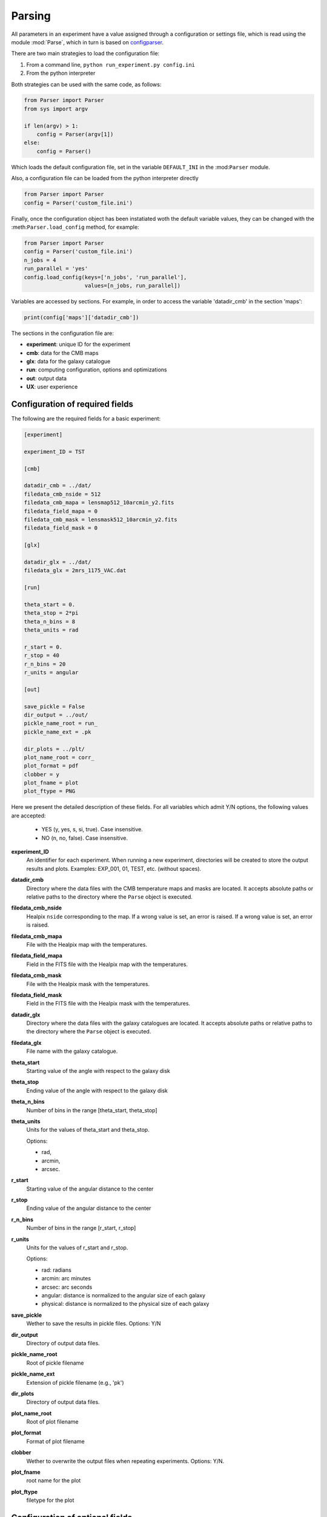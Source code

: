 .. _parsing:

***********************************
Parsing
***********************************
 
All parameters in an experiment have a value assigned through a
configuration or settings file, which is read using the module
:mod:`Parse`, which in turn is based on `configparser <https://docs.python.org/3/library/configparser.html>`_.

There are two main strategies to load the configuration file:

1. From a command line, ``python run_experiment.py config.ini``
2. From the python interpreter

Both strategies can be used with the same code, as follows:


.. code:: python

   from Parser import Parser
   from sys import argv

   if len(argv) > 1:
       config = Parser(argv[1])
   else:
       config = Parser()  

Which loads the default configuration file, set in the variable
``DEFAULT_INI`` in the :mod:``Parser`` module.

Also, a configuration file can be loaded from the python interpreter
directly

.. code:: python

    from Parser import Parser
    config = Parser('custom_file.ini')

Finally, once the configuration object has been instatiated woth the
default variable values, they can be changed with the
:meth:``Parser.load_config`` method, for example:

.. code:: python

    from Parser import Parser
    config = Parser('custom_file.ini')
    n_jobs = 4
    run_parallel = 'yes'
    config.load_config(keys=['n_jobs', 'run_parallel'], 
                       values=[n_jobs, run_parallel])

Variables are accessed by sections.  For example, in order to 
access the variable 'datadir_cmb' in the section 'maps':

.. code:: python

    print(config['maps']['datadir_cmb'])
 

The sections in the configuration file are:

* **experiment**: unique ID for the experiment
* **cmb**: data for the CMB maps
* **glx**: data for the galaxy catalogue
* **run**: computing configuration, options and optimizations
* **out**: output data
* **UX**: user experience


Configuration of required fields
=====================================

The following are the required fields for a basic experiment:

.. code-block::

   [experiment]

   experiment_ID = TST

   [cmb]

   datadir_cmb = ../dat/
   filedata_cmb_nside = 512
   filedata_cmb_mapa = lensmap512_10arcmin_y2.fits
   filedata_field_mapa = 0
   filedata_cmb_mask = lensmask512_10arcmin_y2.fits
   filedata_field_mask = 0

   [glx]

   datadir_glx = ../dat/
   filedata_glx = 2mrs_1175_VAC.dat

   [run]

   theta_start = 0.
   theta_stop = 2*pi
   theta_n_bins = 8
   theta_units = rad      

   r_start = 0.
   r_stop = 40
   r_n_bins = 20
   r_units = angular

   [out]

   save_pickle = False
   dir_output = ../out/
   pickle_name_root = run_
   pickle_name_ext = .pk

   dir_plots = ../plt/
   plot_name_root = corr_
   plot_format = pdf
   clobber = y
   plot_fname = plot
   plot_ftype = PNG

Here we present the detailed description of these fields. 
For all variables which admit Y/N options, the following values are
accepted: 

   * YES (y, yes, s, si, true). Case insensitive.
   * NO (n, no, false). Case insensitive.
    

**experiment_ID**
   An identifier for each experiment.  When running a new experiment,
   directories will be created to store the output results and plots.
   Examples: EXP_001, 01, TEST, etc. (without spaces).
**datadir_cmb**
   Directory where the data files with the CMB temperature maps and
   masks are located.  It accepts absolute paths or relative paths to
   the directory where the ``Parse`` object is executed.
**filedata_cmb_nside**
   Healpix ``nside`` corresponding to the map. If a wrong value is
   set, an error is raised. If a wrong value is set, an error is
   raised.
**filedata_cmb_mapa**
   File with the Healpix map with the temperatures.
**filedata_field_mapa**
   Field in the FITS file with the Healpix map with the temperatures.
**filedata_cmb_mask**
   File with the Healpix mask with the temperatures.
**filedata_field_mask**
   Field in the FITS file with the Healpix mask with the temperatures.
**datadir_glx**
   Directory where the data files with the galaxy catalogues are located.
   It accepts absolute paths or relative paths to
   the directory where the ``Parse`` object is executed.
**filedata_glx**
   File name with the galaxy catalogue.
**theta_start**
   Starting value of the angle with respect to the galaxy disk
**theta_stop**
   Ending value of the angle with respect to the galaxy disk
**theta_n_bins**
   Number of bins in the range [theta_start, theta_stop]
**theta_units**
   Units for the values of theta_start and theta_stop.
   
   Options:

   * rad,
   * arcmin,
   * arcsec.

**r_start**
   Starting value of the angular distance to the center
**r_stop**
   Ending value of the angular distance to the center
**r_n_bins**
   Number of bins in the range [r_start, r_stop]
**r_units**
   Units for the values of r_start and r_stop.
   
   Options:

   * rad: radians
   * arcmin: arc minutes
   * arcsec: arc seconds
   * angular: distance is normalized to the angular size of each
     galaxy
   * physical: distance is normalized to the physical size of each
     galaxy    
 
**save_pickle**
   Wether to save the results in pickle files.
   Options: Y/N

**dir_output**
   Directory of output data files.

**pickle_name_root**
   Root of pickle filename
**pickle_name_ext**
   Extension of pickle filename (e.g., 'pk')
**dir_plots**
   Directory of output data files.

**plot_name_root**
   Root of plot filename
**plot_format**
   Format of plot filename
**clobber**
   Wether to overwrite the output files when repeating experiments.
   Options: Y/N.
**plot_fname**
   root name for the plot
**plot_ftype**
   filetype for the plot


Configuration of optional fields
=====================================

The following are optional fields for a given experiment:

.. code-block::

   [glx]

   max_centers = 150
   control_sample = no
   control_n_samples = 10
   control_ranmap = no
   control_angles = no

   [run]

   n_jobs = 4
   run_parallel = n
    
   r_avg_cuts = 99
   r_avg_fact = 1.

   adaptative_resolution = yes
   adaptative_res_nside = 128
   adaptative_res_dilut = 0 8 15

   disk_align = yes

   galaxy_types = Sb Sc
   redshift_min = 0.001
   redshift_max = 0.020

   ellipt_min = 0.
   ellipt_max = 0.2

   glx_angsize_min = no
   glx_angsize_max = no
   glx_angsize_unit = no

   glx_physize_min = 8.
   glx_physize_max = 99.
   glx_physize_unit = kpc

   [UX]

   show_progress = y
   verbose = y
   interactive = n


Detailed description of the optional fields:

**max_centers**
   Limit the number of centers to a maximum value.  'no' for no
   limitation.
**control_sample**
   If True, galaxy positions are shuffled randomly in the sky.
   Options: Y/N
**control_n_samples**
   If a number greater than zero, run control_n_samples control samples
**control_ranmap**
   Shuffle temperatures in pixels
**control_angles**
   Randomize position angles
**n_jobs**
   Number of threads for parallel computation
**run_parallel**
   Run parallel computation (Options: Y/N)
**r_avg_cuts**
   List if indices to dilute the number of pixels in average
   temperature estimation.  See :ref:`manual optimization<optim_manual>` for more details.
**r_avg_fact**
   Factor to dilute the number of pixels in average
   temperature estimation.  See :ref:`manual optimization<optim_manual>` for more details.
**adaptative_resolution**
   Choice if using adaptative resolution in pixel schemes. See
   :ref:`depletion function<optim_depletion>` for more details.
**adaptative_res_nside**
   Healpix nside for low resolution map if
   using adaptative resolution in pixel schemes. See
   :ref:`depletion function<optim_depletion>` for more details.
**adaptative_res_dilut**
   Additional dilution factor in if
   using adaptative resolution in pixel schemes. See
   :ref:`depletion function<optim_depletion>` for more details.
**disk_align**
   Compute profile aligning all galaxy disks in the stacking
**galaxy_types**
   Selection of galaxy types. Based on `2MASS XSC documentation <http://tdc-www.harvard.edu/2mrs/2mrs_readme.html>`_.  Options:

   * early
   * late
   * Sa
   * Sb
   * Sc
   * Sd
   
   Also several type are allowed, e.g., 
   
   * Sc Sd

**redshift_min**
   description
**redshift_max**
   description
**ellipt_min**
   description
**ellipt_max**
   description
**glx_angsize_min**
   description
**glx_angsize_max**
   description
**glx_angsize_unit**
   description
**glx_physize_min**
   description
**glx_physize_max**
   description
**glx_physize_unit**
   description
**show_progress**
   description
**verbose**
   description
**interactive**
   description

